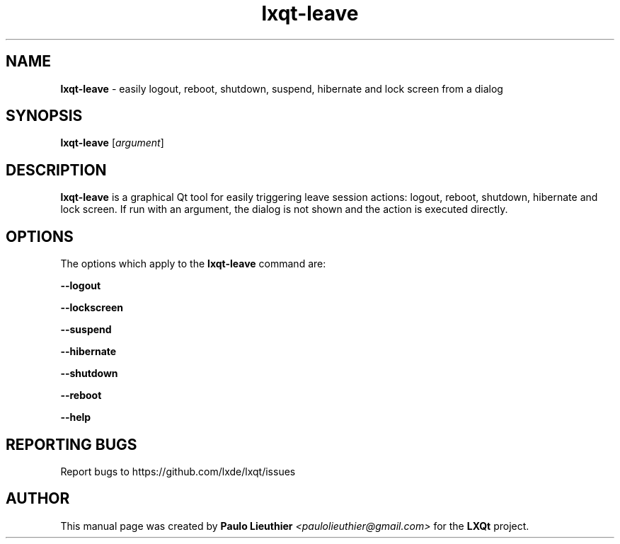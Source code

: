.TH lxqt-leave 1 "" "" "LXQt\ Helper"
.SH NAME
\fBlxqt-leave\fR \- easily logout, reboot, shutdown, suspend, hibernate and lock screen from a dialog
.SH SYNOPSIS
\fBlxqt-leave\fR [\fIargument\fR]
.SH DESCRIPTION
\fBlxqt-leave\fR is a graphical Qt tool for easily triggering leave session actions: logout, reboot, shutdown, hibernate and lock screen. If run with an argument, the dialog is not shown and the action is executed directly.
.SH OPTIONS
.PP
The options which apply to the \fBlxqt-leave\fR command are:
.PP
\fB\-\-logout\fR
.RE
.PP
\fB\-\-lockscreen\fR
.RE
.PP
\fB\-\-suspend\fR
.RE
.PP
\fB\-\-hibernate\fR
.RE
.PP
\fB\-\-shutdown\fR
.RE
.PP
\fB\-\-reboot\fR
.RE
.PP
\fB\-\-help\fR
.RE
.SH "REPORTING BUGS"
Report bugs to https://github.com/lxde/lxqt/issues
.SH AUTHOR
This manual page was created by \fBPaulo Lieuthier\fR \fI<paulolieuthier@gmail.com>\fR for the \fBLXQt\fR project.

